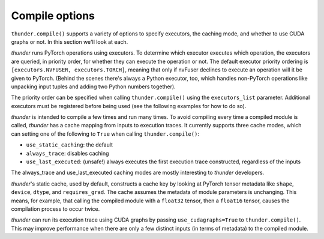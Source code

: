 Compile options
###############

``thunder.compile()`` supports a variety of options to specify executors, the caching mode, and whether to use CUDA graphs or not. In this section we'll look at each.

*thunder* runs PyTorch operations using executors. To determine which executor executes which operation, the executors are queried, in priority order, for whether they can execute the operation or not. The default executor priority ordering is ``[executors.NVFUSER, executors.TORCH]``, meaning that only if nvFuser declines to execute an operation will it be given to PyTorch. (Behind the scenes there's always a Python executor, too, which handles non-PyTorch operations like unpacking input tuples and adding two Python numbers together).

The priority order can be specified when calling ``thunder.compile()`` using the ``executors_list`` parameter. Additional executors must be registered before being used (see the following examples for how to do so).

*thunder* is intended to compile a few times and run many times. To avoid compiling every time a compiled module is called, *thunder* has a cache mapping from inputs to execution traces. It currently supports three cache modes, which can setting one of the following to ``True`` when calling ``thunder.compile()``:

- ``use_static_caching``: the default
- ``always_trace``: disables caching
- ``use_last_executed``: (unsafe!) always executes the first execution trace constructed, regardless of the inputs

The always_trace and use_last_executed caching modes are mostly interesting to *thunder* developers.

*thunder*'s static cache, used by default, constructs a cache key by looking at PyTorch tensor metadata like ``shape``, ``device``, ``dtype``, and ``requires_grad``. The cache assumes the metadata of module parameters is unchanging. This means, for example, that calling the compiled module with a ``float32`` tensor, then a ``float16`` tensor, causes the compilation process to occur twice.

*thunder* can run its execution trace using CUDA graphs by passing ``use_cudagraphs=True`` to ``thunder.compile()``. This may improve performance when there are only a few distinct inputs (in terms of metadata) to the compiled module.

